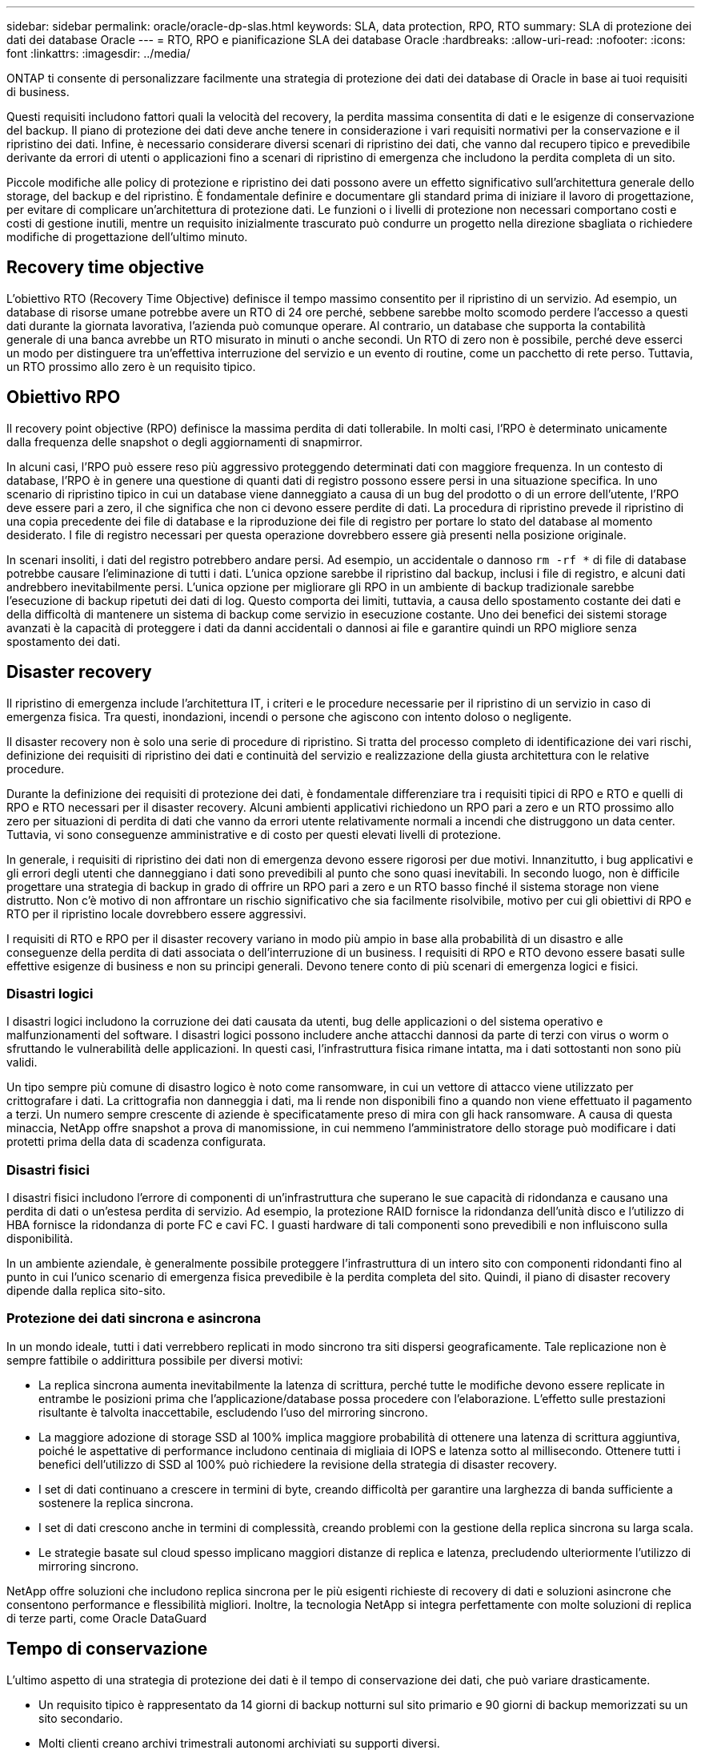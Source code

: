 ---
sidebar: sidebar 
permalink: oracle/oracle-dp-slas.html 
keywords: SLA, data protection, RPO, RTO 
summary: SLA di protezione dei dati dei database Oracle 
---
= RTO, RPO e pianificazione SLA dei database Oracle
:hardbreaks:
:allow-uri-read: 
:nofooter: 
:icons: font
:linkattrs: 
:imagesdir: ../media/


[role="lead"]
ONTAP ti consente di personalizzare facilmente una strategia di protezione dei dati dei database di Oracle in base ai tuoi requisiti di business.

Questi requisiti includono fattori quali la velocità del recovery, la perdita massima consentita di dati e le esigenze di conservazione del backup. Il piano di protezione dei dati deve anche tenere in considerazione i vari requisiti normativi per la conservazione e il ripristino dei dati. Infine, è necessario considerare diversi scenari di ripristino dei dati, che vanno dal recupero tipico e prevedibile derivante da errori di utenti o applicazioni fino a scenari di ripristino di emergenza che includono la perdita completa di un sito.

Piccole modifiche alle policy di protezione e ripristino dei dati possono avere un effetto significativo sull'architettura generale dello storage, del backup e del ripristino. È fondamentale definire e documentare gli standard prima di iniziare il lavoro di progettazione, per evitare di complicare un'architettura di protezione dati. Le funzioni o i livelli di protezione non necessari comportano costi e costi di gestione inutili, mentre un requisito inizialmente trascurato può condurre un progetto nella direzione sbagliata o richiedere modifiche di progettazione dell'ultimo minuto.



== Recovery time objective

L'obiettivo RTO (Recovery Time Objective) definisce il tempo massimo consentito per il ripristino di un servizio. Ad esempio, un database di risorse umane potrebbe avere un RTO di 24 ore perché, sebbene sarebbe molto scomodo perdere l'accesso a questi dati durante la giornata lavorativa, l'azienda può comunque operare. Al contrario, un database che supporta la contabilità generale di una banca avrebbe un RTO misurato in minuti o anche secondi. Un RTO di zero non è possibile, perché deve esserci un modo per distinguere tra un'effettiva interruzione del servizio e un evento di routine, come un pacchetto di rete perso. Tuttavia, un RTO prossimo allo zero è un requisito tipico.



== Obiettivo RPO

Il recovery point objective (RPO) definisce la massima perdita di dati tollerabile. In molti casi, l'RPO è determinato unicamente dalla frequenza delle snapshot o degli aggiornamenti di snapmirror.

In alcuni casi, l'RPO può essere reso più aggressivo proteggendo determinati dati con maggiore frequenza. In un contesto di database, l'RPO è in genere una questione di quanti dati di registro possono essere persi in una situazione specifica. In uno scenario di ripristino tipico in cui un database viene danneggiato a causa di un bug del prodotto o di un errore dell'utente, l'RPO deve essere pari a zero, il che significa che non ci devono essere perdite di dati. La procedura di ripristino prevede il ripristino di una copia precedente dei file di database e la riproduzione dei file di registro per portare lo stato del database al momento desiderato. I file di registro necessari per questa operazione dovrebbero essere già presenti nella posizione originale.

In scenari insoliti, i dati del registro potrebbero andare persi. Ad esempio, un accidentale o dannoso `rm -rf *` di file di database potrebbe causare l'eliminazione di tutti i dati. L'unica opzione sarebbe il ripristino dal backup, inclusi i file di registro, e alcuni dati andrebbero inevitabilmente persi. L'unica opzione per migliorare gli RPO in un ambiente di backup tradizionale sarebbe l'esecuzione di backup ripetuti dei dati di log. Questo comporta dei limiti, tuttavia, a causa dello spostamento costante dei dati e della difficoltà di mantenere un sistema di backup come servizio in esecuzione costante. Uno dei benefici dei sistemi storage avanzati è la capacità di proteggere i dati da danni accidentali o dannosi ai file e garantire quindi un RPO migliore senza spostamento dei dati.



== Disaster recovery

Il ripristino di emergenza include l'architettura IT, i criteri e le procedure necessarie per il ripristino di un servizio in caso di emergenza fisica. Tra questi, inondazioni, incendi o persone che agiscono con intento doloso o negligente.

Il disaster recovery non è solo una serie di procedure di ripristino. Si tratta del processo completo di identificazione dei vari rischi, definizione dei requisiti di ripristino dei dati e continuità del servizio e realizzazione della giusta architettura con le relative procedure.

Durante la definizione dei requisiti di protezione dei dati, è fondamentale differenziare tra i requisiti tipici di RPO e RTO e quelli di RPO e RTO necessari per il disaster recovery. Alcuni ambienti applicativi richiedono un RPO pari a zero e un RTO prossimo allo zero per situazioni di perdita di dati che vanno da errori utente relativamente normali a incendi che distruggono un data center. Tuttavia, vi sono conseguenze amministrative e di costo per questi elevati livelli di protezione.

In generale, i requisiti di ripristino dei dati non di emergenza devono essere rigorosi per due motivi. Innanzitutto, i bug applicativi e gli errori degli utenti che danneggiano i dati sono prevedibili al punto che sono quasi inevitabili. In secondo luogo, non è difficile progettare una strategia di backup in grado di offrire un RPO pari a zero e un RTO basso finché il sistema storage non viene distrutto. Non c'è motivo di non affrontare un rischio significativo che sia facilmente risolvibile, motivo per cui gli obiettivi di RPO e RTO per il ripristino locale dovrebbero essere aggressivi.

I requisiti di RTO e RPO per il disaster recovery variano in modo più ampio in base alla probabilità di un disastro e alle conseguenze della perdita di dati associata o dell'interruzione di un business. I requisiti di RPO e RTO devono essere basati sulle effettive esigenze di business e non su principi generali. Devono tenere conto di più scenari di emergenza logici e fisici.



=== Disastri logici

I disastri logici includono la corruzione dei dati causata da utenti, bug delle applicazioni o del sistema operativo e malfunzionamenti del software. I disastri logici possono includere anche attacchi dannosi da parte di terzi con virus o worm o sfruttando le vulnerabilità delle applicazioni. In questi casi, l'infrastruttura fisica rimane intatta, ma i dati sottostanti non sono più validi.

Un tipo sempre più comune di disastro logico è noto come ransomware, in cui un vettore di attacco viene utilizzato per crittografare i dati. La crittografia non danneggia i dati, ma li rende non disponibili fino a quando non viene effettuato il pagamento a terzi. Un numero sempre crescente di aziende è specificatamente preso di mira con gli hack ransomware. A causa di questa minaccia, NetApp offre snapshot a prova di manomissione, in cui nemmeno l'amministratore dello storage può modificare i dati protetti prima della data di scadenza configurata.



=== Disastri fisici

I disastri fisici includono l'errore di componenti di un'infrastruttura che superano le sue capacità di ridondanza e causano una perdita di dati o un'estesa perdita di servizio. Ad esempio, la protezione RAID fornisce la ridondanza dell'unità disco e l'utilizzo di HBA fornisce la ridondanza di porte FC e cavi FC. I guasti hardware di tali componenti sono prevedibili e non influiscono sulla disponibilità.

In un ambiente aziendale, è generalmente possibile proteggere l'infrastruttura di un intero sito con componenti ridondanti fino al punto in cui l'unico scenario di emergenza fisica prevedibile è la perdita completa del sito. Quindi, il piano di disaster recovery dipende dalla replica sito-sito.



=== Protezione dei dati sincrona e asincrona

In un mondo ideale, tutti i dati verrebbero replicati in modo sincrono tra siti dispersi geograficamente. Tale replicazione non è sempre fattibile o addirittura possibile per diversi motivi:

* La replica sincrona aumenta inevitabilmente la latenza di scrittura, perché tutte le modifiche devono essere replicate in entrambe le posizioni prima che l'applicazione/database possa procedere con l'elaborazione. L'effetto sulle prestazioni risultante è talvolta inaccettabile, escludendo l'uso del mirroring sincrono.
* La maggiore adozione di storage SSD al 100% implica maggiore probabilità di ottenere una latenza di scrittura aggiuntiva, poiché le aspettative di performance includono centinaia di migliaia di IOPS e latenza sotto al millisecondo. Ottenere tutti i benefici dell'utilizzo di SSD al 100% può richiedere la revisione della strategia di disaster recovery.
* I set di dati continuano a crescere in termini di byte, creando difficoltà per garantire una larghezza di banda sufficiente a sostenere la replica sincrona.
* I set di dati crescono anche in termini di complessità, creando problemi con la gestione della replica sincrona su larga scala.
* Le strategie basate sul cloud spesso implicano maggiori distanze di replica e latenza, precludendo ulteriormente l'utilizzo di mirroring sincrono.


NetApp offre soluzioni che includono replica sincrona per le più esigenti richieste di recovery di dati e soluzioni asincrone che consentono performance e flessibilità migliori. Inoltre, la tecnologia NetApp si integra perfettamente con molte soluzioni di replica di terze parti, come Oracle DataGuard



== Tempo di conservazione

L'ultimo aspetto di una strategia di protezione dei dati è il tempo di conservazione dei dati, che può variare drasticamente.

* Un requisito tipico è rappresentato da 14 giorni di backup notturni sul sito primario e 90 giorni di backup memorizzati su un sito secondario.
* Molti clienti creano archivi trimestrali autonomi archiviati su supporti diversi.
* Un database costantemente aggiornato potrebbe non richiedere i dati storici e i backup devono essere conservati solo per alcuni giorni.
* I requisiti normativi potrebbero richiedere la possibilità di recupero fino al punto in cui avviene una transazione arbitraria nell'arco di 365 giorni.

